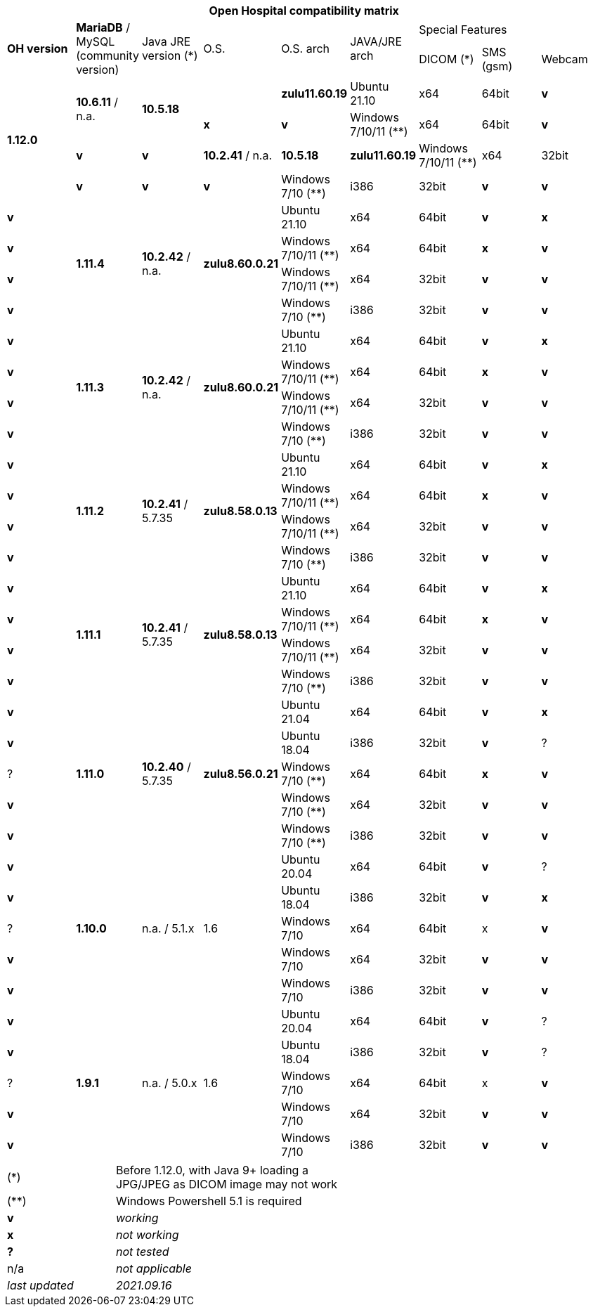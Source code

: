 [width="99%",cols="^16%,^14%,^14%,^14,^14%,^14%,^14%,^14%,^14%",options="header"]
|===
9+|*Open Hospital compatibility matrix*

.2+|*OH version* .2+|*MariaDB* / MySQL (community version) .2+|Java JRE version (*) .2+|O.S. .2+|O.S. arch .2+|JAVA/JRE arch 3+|Special Features
|DICOM (*) |SMS (gsm) |Webcam

.4+|*1.12.0* .2+| *10.6.11* / n.a. .2+| *10.5.18* | |*zulu11.60.19* |Ubuntu 21.10 | x64 | 64bit |*v* |*x*|*v*
|Windows 7/10/11 (**) | x64 | 64bit |*v* |*v* |*v*
| *10.2.41* / n.a. | *10.5.18* |*zulu11.60.19* |Windows 7/10/11 (**) | x64 | 32bit |*v* |*v* |*v*
|Windows 7/10 (**) | i386 | 32bit |*v* |*v* |*v*
.4+|*1.11.4* .4+| *10.2.42* / n.a. .4+|*zulu8.60.0.21* |Ubuntu 21.10 | x64 | 64bit |*v* |*x*|*v*
|Windows 7/10/11 (**) | x64 | 64bit |*x* |*v* |*v*
|Windows 7/10/11 (**) | x64 | 32bit |*v* |*v* |*v*
|Windows 7/10 (**) | i386 | 32bit |*v* |*v* |*v*
.4+|*1.11.3* .4+| *10.2.42* / n.a. .4+|*zulu8.60.0.21* |Ubuntu 21.10 | x64 | 64bit |*v* |*x*|*v*
|Windows 7/10/11 (**) | x64 | 64bit |*x* |*v* |*v*
|Windows 7/10/11 (**) | x64 | 32bit |*v* |*v* |*v*
|Windows 7/10 (**) | i386 | 32bit |*v* |*v* |*v*
.4+|*1.11.2* .4+| *10.2.41* / 5.7.35 .4+|*zulu8.58.0.13* |Ubuntu 21.10 | x64 | 64bit |*v* |*x*|*v*
|Windows 7/10/11 (**) | x64 | 64bit |*x* |*v* |*v*
|Windows 7/10/11 (**) | x64 | 32bit |*v* |*v* |*v*
|Windows 7/10 (**) | i386 | 32bit |*v* |*v* |*v*
.4+|*1.11.1* .4+| *10.2.41* / 5.7.35 .4+|*zulu8.58.0.13* |Ubuntu 21.10 | x64 | 64bit |*v* |*x*|*v*
|Windows 7/10/11 (**) | x64 | 64bit |*x* |*v* |*v*
|Windows 7/10/11 (**) | x64 | 32bit |*v* |*v* |*v*
|Windows 7/10 (**) | i386 | 32bit |*v* |*v* |*v*
.5+|*1.11.0* .5+| *10.2.40* / 5.7.35 .5+|*zulu8.56.0.21* |Ubuntu 21.04 | x64 | 64bit |*v* |*x*|*v*
|Ubuntu 18.04 | i386 | 32bit |*v* |? |?
|Windows 7/10 (**) | x64 | 64bit |*x* |*v* |*v*
|Windows 7/10 (**) | x64 | 32bit |*v* |*v* |*v*
|Windows 7/10 (**) | i386 | 32bit |*v* |*v* |*v*
.5+|*1.10.0* .5+| n.a. / 5.1.x .5+| 1.6 | Ubuntu 20.04 | x64 | 64bit |*v* | ?  |*v*
|Ubuntu 18.04 | i386 | 32bit |*v* |*x* |?
|Windows 7/10 | x64 | 64bit |x |*v* |*v*
|Windows 7/10 | x64 | 32bit |*v* |*v* |*v*
|Windows 7/10 | i386 | 32bit |*v* |*v* |*v*
.7+|*1.9.1* .5+| n.a. / 5.0.x .5+| 1.6 | Ubuntu 20.04 | x64 | 64bit |*v* | ?  |*v*
|Ubuntu 18.04 | i386 | 32bit |*v* | ? | ? 
|Windows 7/10 | x64 | 64bit |x |*v* |*v*
|Windows 7/10 | x64 | 32bit |*v* |*v* |*v*
|Windows 7/10 | i386 | 32bit |*v* |*v* |*v*
|===

[width="60%",cols="30%,70%",]
|===
|(*) | Before 1.12.0, with Java 9+ loading a JPG/JPEG as DICOM image may not work
|(**) | Windows Powershell 5.1 is required
|*v* |_working_ 
|*x* |_not working_ 
|*?* |_not tested_ 
|n/a |_not applicable_ 
|_last updated_ |_2021.09.16_
|===
